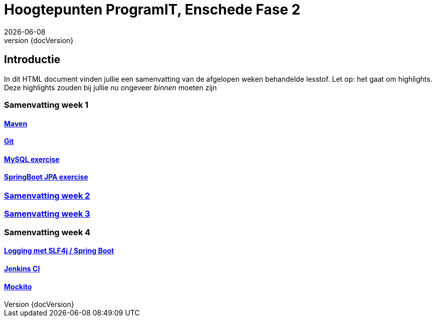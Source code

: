 :revnumber: {docVersion}
:toclevels: 5

= Hoogtepunten ProgramIT, Enschede Fase 2
{docDate}

== Introductie
In dit HTML document vinden jullie een samenvatting van de afgelopen weken behandelde lesstof.
Let op: het gaat om highlights. Deze highlights zouden bij jullie nu ongeveer _binnen_ moeten zijn


=== Samenvatting week 1

==== link:maven.html[Maven]

==== link:git.html[Git]

==== <<mysql-exercise.adoc#, MySQL exercise>>

==== <<springboot-jpa.adoc#, SpringBoot JPA exercise>>

=== <<week2-summary.adoc#, Samenvatting week 2>>

=== <<week3-summary.adoc#, Samenvatting week 3>>

=== Samenvatting week 4

==== <<logging-springboot.adoc#, Logging met SLF4j / Spring Boot>>

==== <<jenkins.adoc#, Jenkins CI>>

==== <<mockito.adoc#, Mockito>>

